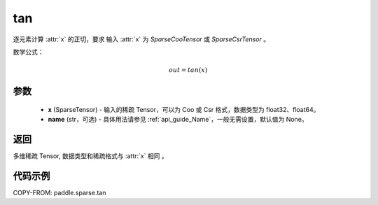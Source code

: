 .. _cn_api_paddle_sparse_tan:

tan
-------------------------------

.. py:function:: paddle.sparse.tan(x, name=None)

逐元素计算 :attr:`x` 的正切，要求 输入 :attr:`x` 为 `SparseCooTensor` 或 `SparseCsrTensor` 。

数学公式：

.. math::
    out = tan(x)

参数
:::::::::
    - **x** (SparseTensor) - 输入的稀疏 Tensor，可以为 Coo 或 Csr 格式，数据类型为 float32、float64。
    - **name** (str，可选) - 具体用法请参见 :ref:`api_guide_Name`，一般无需设置，默认值为 None。

返回
:::::::::
多维稀疏 Tensor, 数据类型和稀疏格式与 :attr:`x` 相同 。


代码示例
:::::::::

COPY-FROM: paddle.sparse.tan
